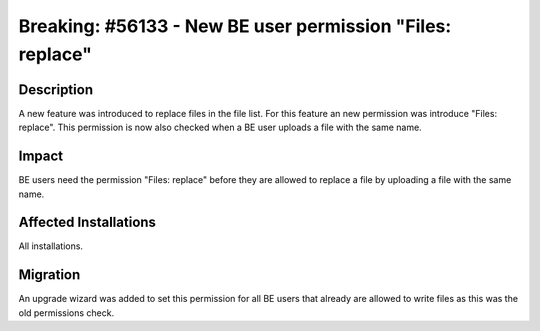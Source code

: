 ==========================================================
Breaking: #56133 - New BE user permission "Files: replace"
==========================================================

Description
===========

A new feature was introduced to replace files in the file list. For this feature an new permission was introduce "Files: replace".
This permission is now also checked when a BE user uploads a file with the same name.


Impact
======

BE users need the permission "Files: replace" before they are allowed to replace a file by uploading a file with the same name.


Affected Installations
======================

All installations.


Migration
=========

An upgrade wizard was added to set this permission for all BE users that already are allowed to write files as this was the old permissions check.